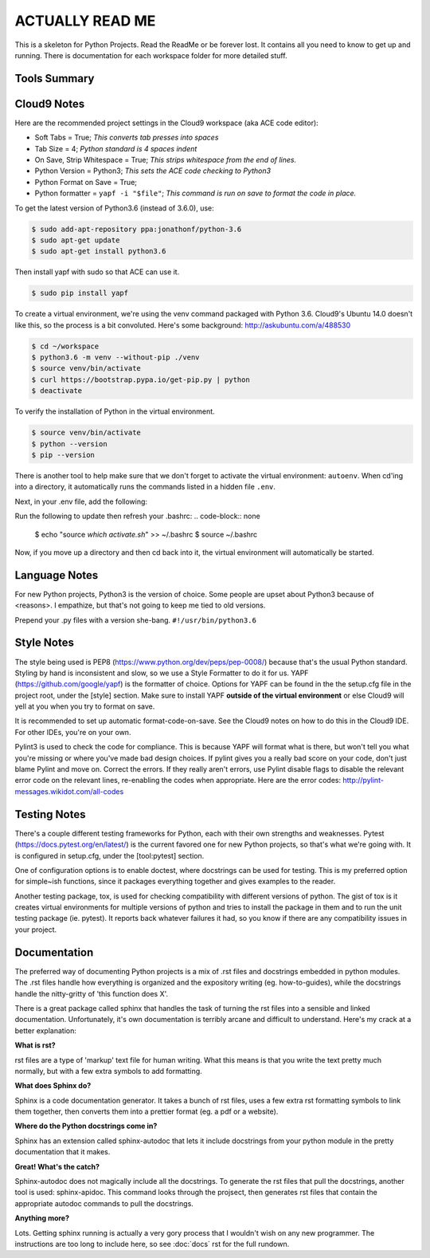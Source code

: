 ACTUALLY READ ME
====================================================

This is a skeleton for Python Projects. Read the ReadMe or be forever
lost. It contains all you need to know to get up and running. There is
documentation for each workspace folder for more detailed stuff.

Tools Summary
-------------

.. csv-table:: Tools Summary
    :header: "Need", "Solution"
    :widths: 40, 40

    "IDE", "Cloud9 (Ubuntu 14.04, ACE code editor)"
    "Language", "Python3.6.1"
    "Virtual Environment Manager", "python3.6 venv"
    "Virtual Environment Location", "<project root>/venv"
    "Version Control", "Git"
    "Central Repository", "GitHub"
    "Style", "PEP8 + <project root>/setup.cfg[style]"
    "Style Formatter", "YAPF"
    "Style Checker", "PyLint3"
    "Testing - Unit", "Pytest",
    "Testing - Compatibility", "tox"
    "Tests Folder", "<project root>/tests"
    "Test Naming", "test_<name>.py"
    "Type Checking", "mypy"
    "Scripts Folder", "<project root>/bin"
    "Instance Folder", "<project root>/instance"
    "Documentation", "Sphinx RST, sphinx-apidoc"
    "Docs Folder", "<project root>/docs"


Cloud9 Notes
------------

Here are the recommended project settings in the Cloud9 workspace (aka
ACE code editor):

- Soft Tabs = True; *This converts tab presses into spaces*
- Tab Size = 4; *Python standard is 4 spaces indent*
- On Save, Strip Whitespace = True; *This strips whitespace from the end of lines.*
- Python Version = Python3; *This sets the ACE code checking to Python3*
- Python Format on Save = True;
- Python formatter = ``yapf -i "$file"``; *This command is run on save to format the code in place.*

To get the latest version of Python3.6 (instead of 3.6.0), use:

.. code-block:: bash

    $ sudo add-apt-repository ppa:jonathonf/python-3.6
    $ sudo apt-get update
    $ sudo apt-get install python3.6


Then install yapf with sudo so that ACE can use it.

.. code-block:: bash

    $ sudo pip install yapf


To create a virtual environment, we're using the venv command packaged
with Python 3.6. Cloud9's Ubuntu 14.0 doesn't like this, so the process
is a bit convoluted. Here's some background: http://askubuntu.com/a/488530

.. code-block:: none

    $ cd ~/workspace
    $ python3.6 -m venv --without-pip ./venv
    $ source venv/bin/activate
    $ curl https://bootstrap.pypa.io/get-pip.py | python
    $ deactivate


To verify the installation of Python in the virtual environment.

.. code-block:: none

    $ source venv/bin/activate
    $ python --version
    $ pip --version

There is another tool to help make sure that we don't forget to activate
the virtual environment: ``autoenv``. When cd'ing into a directory, it
automatically runs the commands listed in a hidden file ``.env``.

.. code-block:: none
    $ deactivate
    $ pip install autoenv==1.0.0
    $ cd project
    $ touch .env

Next, in your .env file, add the following:

.. code-block:: none
    source ~/workspace/venv/bin/activate
    export APP_SETTINGS="config.DevelopmentConfig"

Run the following to update then refresh your .bashrc:
.. code-block:: none
    $ echo "source `which activate.sh`" >> ~/.bashrc
    $ source ~/.bashrc

Now, if you move up a directory and then cd back into it, the virtual
environment will automatically be started.

Language Notes
--------------

For new Python projects, Python3 is the version of choice. Some people are
upset about Python3 because of <reasons>. I empathize, but that's not
going to keep me tied to old versions.

Prepend your .py files with a version she-bang. ``#!/usr/bin/python3.6``

Style Notes
-----------

The style being used is PEP8 (https://www.python.org/dev/peps/pep-0008/)
because that's the usual Python standard. Styling by hand is inconsistent
and slow, so we use a Style Formatter to do it for us. YAPF
(https://github.com/google/yapf) is the formatter of choice. Options for
YAPF can be found in the the setup.cfg file in the project root, under the
[style] section. Make sure to install YAPF **outside of the virtual
environment** or else Cloud9 will yell at you when you try to format on save.

It is recommended to set up automatic format-code-on-save. See the Cloud9
notes on how to do this in the Cloud9 IDE. For other IDEs, you're on your own.

Pylint3 is used to check the code for compliance. This is because YAPF will
format what is there, but won't tell you what you're missing or where
you've made bad design choices. If pylint gives you a really bad score on
your code, don't just blame Pylint and move on. Correct the errors. If
they really aren't errors, use Pylint disable flags to disable the relevant
error code on the relevant lines, re-enabling the codes when appropriate.
Here are the error codes: http://pylint-messages.wikidot.com/all-codes

Testing Notes
-------------

There's a couple different testing frameworks for Python, each with their
own strengths and weaknesses. Pytest (https://docs.pytest.org/en/latest/)
is the current favored one for new Python projects, so that's what we're
going with. It is configured in setup.cfg, under the [tool:pytest]
section.

One of configuration options is to enable doctest, where docstrings can
be used for testing. This is my preferred option for simple~ish
functions, since it packages everything together and gives examples to
the reader.

Another testing package, tox, is used for checking compatibility with
different versions of python. The gist of tox is it creates virtual
environments for multiple versions of python and tries to install the
package in them and to run the unit testing package (ie. pytest). It
reports back whatever failures it had, so you know if there are any
compatibility issues in your project.

Documentation
-------------

The preferred way of documenting Python projects is a mix of .rst files
and docstrings embedded in python modules. The .rst files handle how
everything is organized and the expository writing (eg. how-to-guides),
while the docstrings handle the nitty-gritty of 'this function does X'.

There is a great package called sphinx that handles the task of
turning the rst files into a sensible and linked documentation.
Unfortunately, it's own documentation is terribly arcane and difficult
to understand. Here's my crack at a better explanation:

**What is rst?**

rst files are a type of 'markup' text file for human writing. What this
means is that you write the text pretty much normally, but with a few
extra symbols to add formatting.

**What does Sphinx do?**

Sphinx is a code documentation generator. It takes a bunch of rst files,
uses a few extra rst formatting symbols to link them together, then
converts them into a prettier format (eg. a pdf or a website).

**Where do the Python docstrings come in?**

Sphinx has an extension called sphinx-autodoc that lets it include
docstrings from your python module in the pretty documentation that it
makes.

**Great! What's the catch?**

Sphinx-autodoc does not magically include all the docstrings. To
generate the rst files that pull the docstrings, another tool is used:
sphinx-apidoc. This command looks through the projsect, then generates
rst files that contain the appropriate autodoc commands to pull the
docstrings.

**Anything more?**

Lots. Getting sphinx running is actually a very gory process that I
wouldn't wish on any new programmer. The instructions are too long to
include here, so see :doc:`docs` rst for the full rundown.

